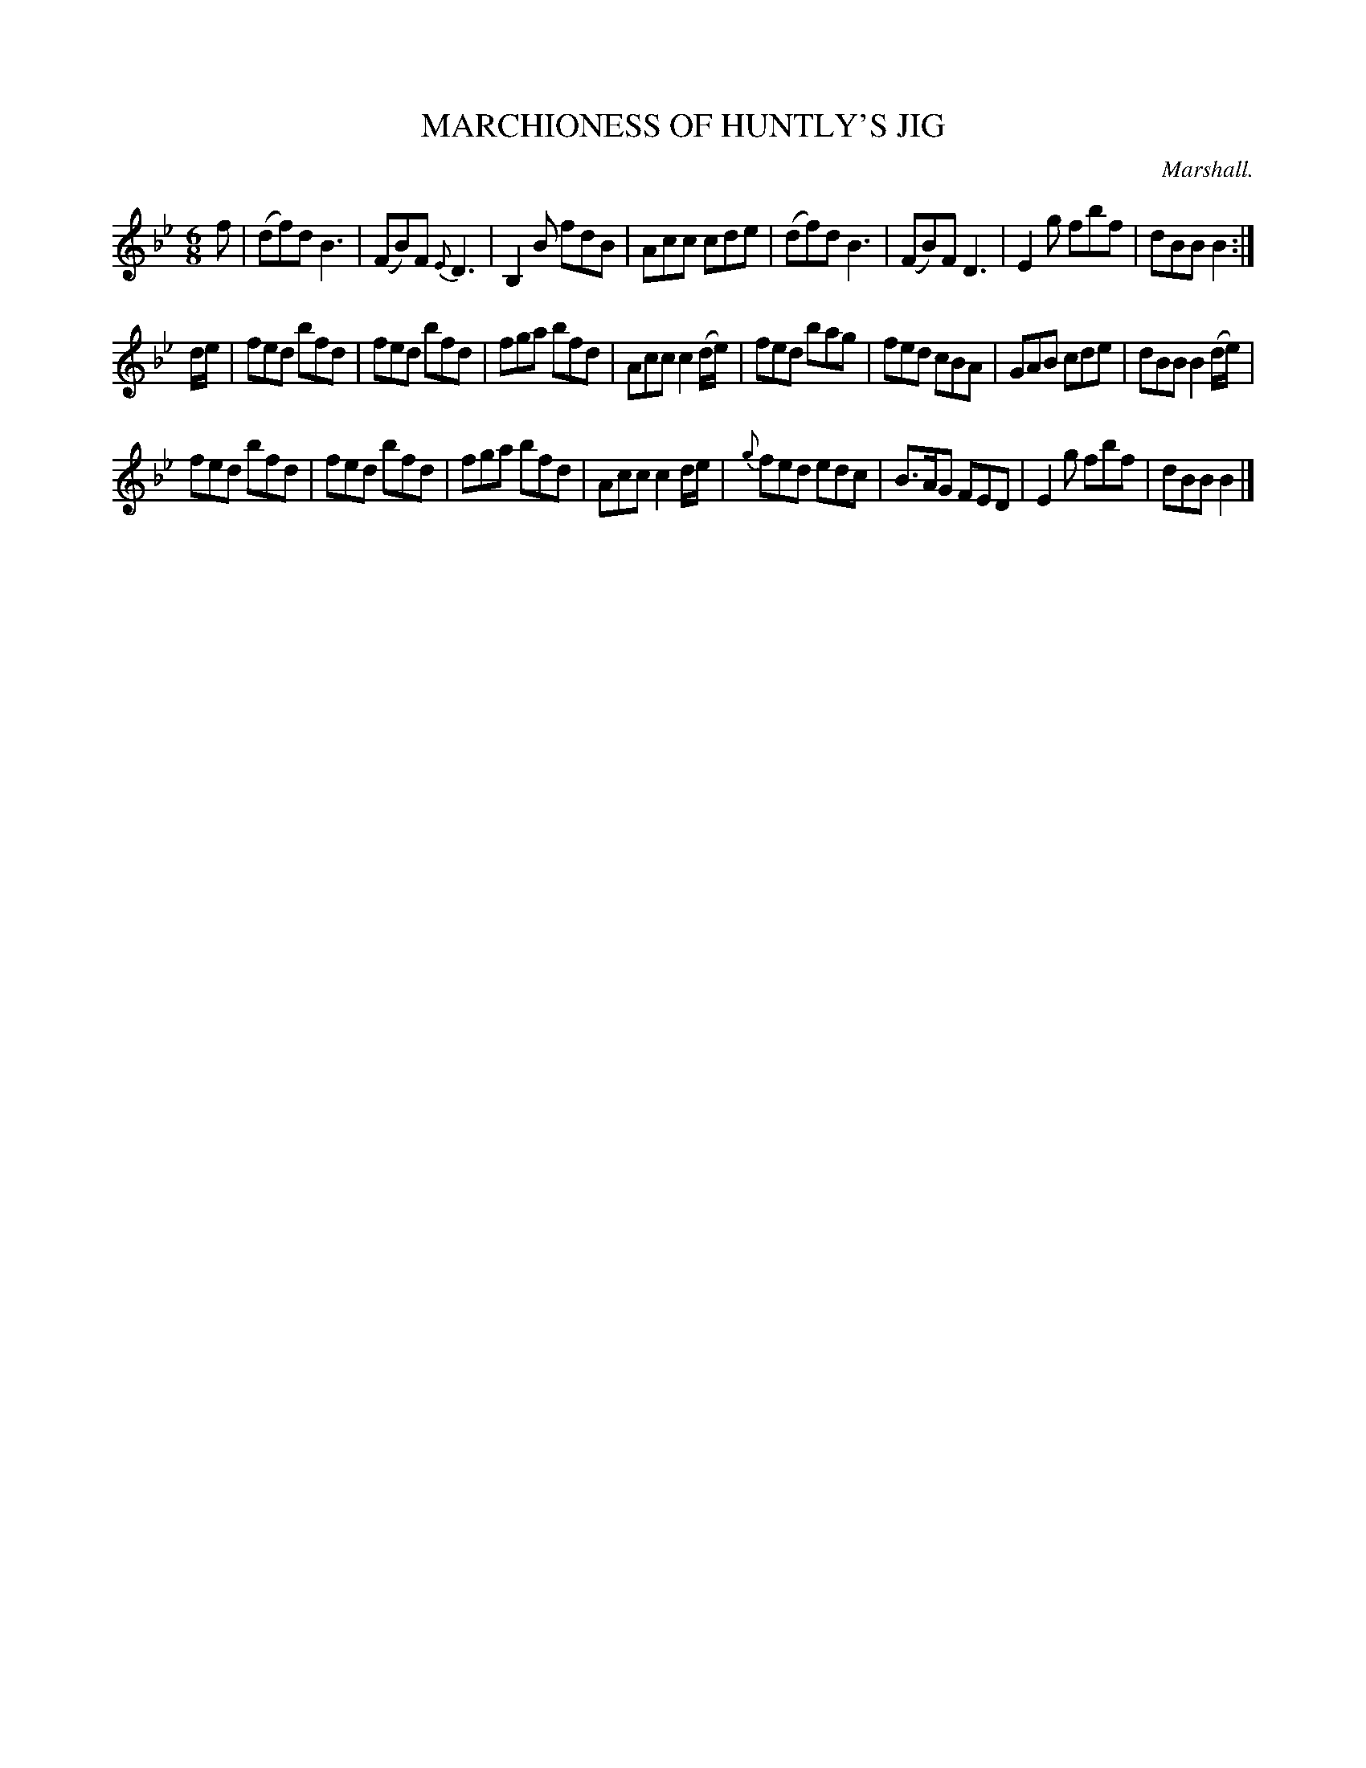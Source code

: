 X: 10672
T: MARCHIONESS OF HUNTLY'S JIG
C: Marshall.
R: Jig
%R: jig
B: W. Hamilton "Universal Tune-Book" Vol. 1 Glasgow 1844 p.67 #2
S: http://imslp.org/wiki/Hamilton's_Universal_Tune-Book_(Various)
Z: 2016 John Chambers <jc:trillian.mit.edu>
M: 6/8
L: 1/8
K: Bb
%%stretchstaff 0
% - - - - - - - - - - - - - - - - - - - - - - - - -
f |\
(df)d B3 | (FB)F {E}D3 | B,2B fdB | Acc cde |\
(df)d B3 | (FB)F D3 | E2g fbf | dBB B2 :|
d/e/ |\
fed bfd | fed bfd | fga bfd | Acc c2(d/e/) |\
fed bag | fed cBA | GAB cde | dBB B2(d/e/) |
fed bfd | fed bfd | fga bfd | Acc c2d/e/ |\
{g}fed edc | B>AG FED | E2g fbf | dBB B2 |]
% - - - - - - - - - - - - - - - - - - - - - - - - -
